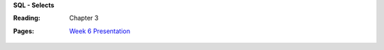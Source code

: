 **SQL - Selects**

:Reading: Chapter 3
:Pages:
  | `Week 6 Presentation <https://drive.google.com/open?id=10_q9EkMwWHtRoFg4wjXjff133Bh60U48fBy3RFEt18k>`_
